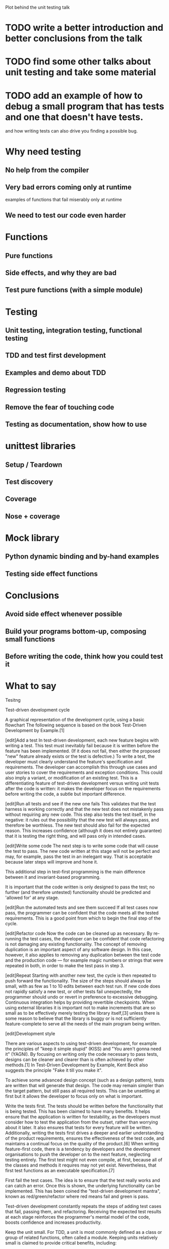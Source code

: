Plot behind the unit testing talk

* TODO write a better introduction and better conclusions from the talk

* TODO find some other talks about unit testing and take some material

* TODO add an example of how to debug a small program that has tests and one that doesn't have tests.
  and how writing tests can also drive you finding a possible bug.

* Why need testing

** No help from the compiler

** Very bad errors coming only at runtime

   examples of functions that fail miserably only at runtime

** We need to test our code even harder

* Functions

** Pure functions

** Side effects, and why they are bad

** Test pure functions (with a simple module)

* Testing

** Unit testing, integration testing, functional testing

** TDD and test first development

** Examples and demo about TDD

** Regression testing

** Remove the fear of touching code

** Testing as documentation, show how to use

* unittest libraries

** Setup / Teardown

** Test discovery

** Coverage

** Nose + coverage

* Mock library

** Python dynamic binding and by-hand examples

** Testing side effect functions

* Conclusions

** Avoid side effect whenever possible

** Build your programs bottom-up, composing small functions

** Before writing the code, think how you could test it

* What to say

Tesitng

Test-driven development cycle

A graphical representation of the development cycle, using a basic flowchart
The following sequence is based on the book Test-Driven Development by Example.[1]

[edit]Add a test In test-driven development, each new feature begins
with writing a test. This test must inevitably fail because it is
written before the feature has been implemented. (If it does not fail,
then either the proposed "new" feature already exists or the test is
defective.) To write a test, the developer must clearly understand the
feature's specification and requirements. The developer can accomplish
this through use cases and user stories to cover the requirements and
exception conditions. This could also imply a variant, or modification
of an existing test. This is a differentiating feature of test-driven
development versus writing unit tests after the code is written: it
makes the developer focus on the requirements before writing the code,
a subtle but important difference.

[edit]Run all tests and see if the new one fails This validates that
the test harness is working correctly and that the new test does not
mistakenly pass without requiring any new code. This step also tests
the test itself, in the negative: it rules out the possibility that
the new test will always pass, and therefore be worthless. The new
test should also fail for the expected reason. This increases
confidence (although it does not entirely guarantee) that it is
testing the right thing, and will pass only in intended cases.

[edit]Write some code The next step is to write some code that will
cause the test to pass. The new code written at this stage will not be
perfect and may, for example, pass the test in an inelegant way. That
is acceptable because later steps will improve and hone it.

This additional step in test-first programming is the main difference
between it and invariant-based programming.

It is important that the code written is only designed to pass the
test; no further (and therefore untested) functionality should be
predicted and 'allowed for' at any stage.

[edit]Run the automated tests and see them succeed If all test cases
now pass, the programmer can be confident that the code meets all the
tested requirements. This is a good point from which to begin the
final step of the cycle.

[edit]Refactor code Now the code can be cleaned up as necessary. By
re-running the test cases, the developer can be confident that code
refactoring is not damaging any existing functionality. The concept of
removing duplication is an important aspect of any software design. In
this case, however, it also applies to removing any duplication
between the test code and the production code — for example magic
numbers or strings that were repeated in both, in order to make the
test pass in step 3.

[edit]Repeat Starting with another new test, the cycle is then
repeated to push forward the functionality. The size of the steps
should always be small, with as few as 1 to 10 edits between each test
run. If new code does not rapidly satisfy a new test, or other tests
fail unexpectedly, the programmer should undo or revert in preference
to excessive debugging. Continuous integration helps by providing
revertible checkpoints. When using external libraries it is important
not to make increments that are so small as to be effectively merely
testing the library itself,[3] unless there is some reason to believe
that the library is buggy or is not sufficiently feature-complete to
serve all the needs of the main program being written.

[edit]Development style

There are various aspects to using test-driven development, for
example the principles of "keep it simple stupid" (KISS) and "You
aren't gonna need it" (YAGNI). By focusing on writing only the code
necessary to pass tests, designs can be cleaner and clearer than is
often achieved by other methods.[1] In Test-Driven Development by
Example, Kent Beck also suggests the principle "Fake it till you make
it".

To achieve some advanced design concept (such as a design pattern),
tests are written that will generate that design. The code may remain
simpler than the target pattern, but still pass all required
tests. This can be unsettling at first but it allows the developer to
focus only on what is important.

Write the tests first. The tests should be written before the
functionality that is being tested. This has been claimed to have many
benefits. It helps ensure that the application is written for
testability, as the developers must consider how to test the
application from the outset, rather than worrying about it later. It
also ensures that tests for every feature will be
written. Additionally, writing the tests first drives a deeper and
earlier understanding of the product requirements, ensures the
effectiveness of the test code, and maintains a continual focus on the
quality of the product.[6] When writing feature-first code, there is a
tendency by developers and the development organisations to push the
developer on to the next feature, neglecting testing entirely. The
first test might not even compile, at first, because all of the
classes and methods it requires may not yet exist. Nevertheless, that
first test functions as an executable specification.[7]

First fail the test cases. The idea is to ensure that the test really
works and can catch an error. Once this is shown, the underlying
functionality can be implemented. This has been coined the
"test-driven development mantra", known as red/green/refactor where
red means fail and green is pass.

Test-driven development constantly repeats the steps of adding test
cases that fail, passing them, and refactoring. Receiving the expected
test results at each stage reinforces the programmer's mental model of
the code, boosts confidence and increases productivity.

Keep the unit small. For TDD, a unit is most commonly defined as a
class or group of related functions, often called a module. Keeping
units relatively small is claimed to provide critical benefits,
including:

Reduced Debugging Effort – When test failures are detected, having
smaller units aids in tracking down errors.  Self-Documenting Tests –
Small test cases have improved readability and facilitate rapid
understandability.[6] Advanced practices of test-driven development
can lead to Acceptance Test-driven development (ATDD) where the
criteria specified by the customer are automated into acceptance
tests, which then drive the traditional unit test-driven development
(UTDD) process.[8] This process ensures the customer has an automated
mechanism to decide whether the software meets their
requirements. With ATDD, the development team now has a specific
target to satisfy, the acceptance tests, which keeps them continuously
focused on what the customer really wants from that user story.

* Benefits
A 2005 study found that using TDD meant writing more tests and, in
turn, programmers who wrote more tests tended to be more
productive.[10] Hypotheses relating to code quality and a more direct
correlation between TDD and productivity were inconclusive.[11]

Programmers using pure TDD on new ("greenfield") projects reported
they only rarely felt the need to invoke a debugger. Used in
conjunction with a version control system, when tests fail
unexpectedly, reverting the code to the last version that passed all
tests may often be more productive than debugging.[12]

Test-driven development offers more than just simple validation of
correctness, but can also drive the design of a program.[citation
needed] By focusing on the test cases first, one must imagine how the
functionality will be used by clients (in the first case, the test
cases). So, the programmer is concerned with the interface before the
implementation. This benefit is complementary to Design by Contract as
it approaches code through test cases rather than through mathematical
assertions or preconceptions.

Test-driven development offers the ability to take small steps when
required. It allows a programmer to focus on the task at hand as the
first goal is to make the test pass. Exceptional cases and error
handling are not considered initially, and tests to create these
extraneous circumstances are implemented separately. Test-driven
development ensures in this way that all written code is covered by at
least one test. This gives the programming team, and subsequent users,
a greater level of confidence in the code.

While it is true that more code is required with TDD than without TDD
because of the unit test code, total code implementation time is
typically shorter.[13] Large numbers of tests help to limit the number
of defects in the code. The early and frequent nature of the testing
helps to catch defects early in the development cycle, preventing them
from becoming endemic and expensive problems. Eliminating defects
early in the process usually avoids lengthy and tedious debugging
later in the project.

TDD can lead to more modularized, flexible, and extensible code. This
effect often comes about because the methodology requires that the
developers think of the software in terms of small units that can be
written and tested independently and integrated together later. This
leads to smaller, more focused classes, looser coupling, and cleaner
interfaces. The use of the mock object design pattern also contributes
to the overall modularization of the code because this pattern
requires that the code be written so that modules can be switched
easily between mock versions for unit testing and "real" versions for
deployment.

Because no more code is written than necessary to pass a failing test
case, automated tests tend to cover every code path. For example, in
order for a TDD developer to add an else branch to an existing if
statement, the developer would first have to write a failing test case
that motivates the branch. As a result, the automated tests resulting
from TDD tend to be very thorough: they will detect any unexpected
changes in the code's behaviour. This detects problems that can arise
where a change later in the development cycle unexpectedly alters
other functionality.


* Structure
  - why it's important, talking specifically how Python behaves,
    show examples of great failures

  - what is unit testing
  - what is TDD, and how it work
